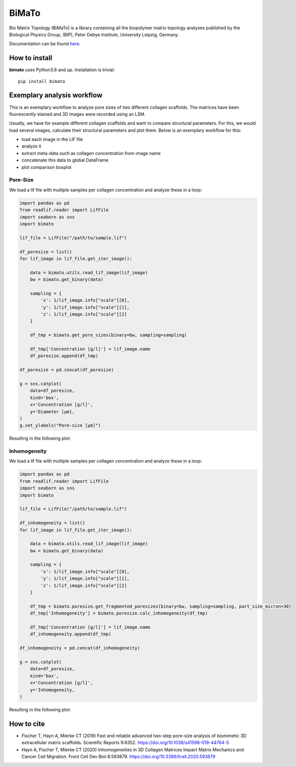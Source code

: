 BiMaTo
======

|DOI1| |DOI2| |GPLv3 license| |PyPI version shields.io| |Documentation Status|

.. |DOI1| image:: https://zenodo.org/badge/DOI/10.1038/s41598-019-44764-5.svg
   :target: https://doi.org/10.1038/s41598-019-44764-5

.. |DOI2| image:: https://zenodo.org/badge/DOI/10.3389/fcell.2020.593879.svg
   :target: https://doi.org/10.3389/fcell.2020.593879

.. |PyPI version shields.io| image:: https://img.shields.io/pypi/v/bimato.svg
   :target: https://pypi.python.org/pypi/bimato/

.. |GPLv3 license| image:: https://img.shields.io/badge/License-GPLv3-blue.svg
   :target: http://perso.crans.org/besson/LICENSE.html

.. |Documentation Status| image:: https://readthedocs.org/projects/bimato/badge/?version=latest
   :target: http://bimato.readthedocs.io/?badge=latest

Bio Matrix Topology (BiMaTo) is a library containing all the biopolymer matrix topology analyses published by the Biological Physics Group, (BIP), Peter Debye Institute, University Leipzig, Germany.

Documentation can be found `here <https://bimato.readthedocs.io/>`__.

How to install
--------------

**bimato** uses Python3.8 and up. Installation is trivial::

    pip install bimato

Exemplary analysis workflow
---------------------------

This is an exemplary workflow to analyze pore sizes of two different collagen scaffolds. The matrices have been fluorescently stained and 3D images were recorded using an LSM.

Usually, we have for example different collagen scaffolds and want to compare structural parameters. For this, we would load several images, calculate their structural parameters and plot them. Below is an exemplary workflow for this:

- load each image in the LIF file
- analyze it
- extract meta-data such as collagen concentration from image name
- concatenate this data to global DataFrame
- plot comparison boxplot

Pore-Size
^^^^^^^^^

We load a lif file with multiple samples per collagen concentration and analyze these in a loop:

..  code-block:: python

    import pandas as pd
    from readlif.reader import LifFile
    import seaborn as sns
    import bimato

    lif_file = LifFile("/path/to/sample.lif")

    df_poresize = list()
    for lif_image in lif_file.get_iter_image():

        data = bimato.utils.read_lif_image(lif_image)
        bw = bimato.get_binary(data)

        sampling = {
            'x': 1/lif_image.info["scale"][0],
            'y': 1/lif_image.info["scale"][1],
            'z': 1/lif_image.info["scale"][2]
        }

        df_tmp = bimato.get_pore_sizes(binary=bw, sampling=sampling)

        df_tmp['Concentration [g/l]'] = lif_image.name
        df_poresize.append(df_tmp)

    df_poresize = pd.concat(df_poresize)

    g = sns.catplot(
        data=df_poresize,
        kind='box',
        x='Concentration [g/l]',
        y='Diameter [µm],
    )
    g.set_ylabels("Pore-size [µm]")

Resulting in the following plot:

.. image:: https://github.com/tku137/bimato/raw/main/docs/source/poresize_m.jpeg
  :width: 200
  :align: center
  :alt: boxplot of poresize between two differently concentrated collagen matrices

Inhomogeneity
^^^^^^^^^^^^^

We load a lif file with multiple samples per collagen concentration and analyze these in a loop:

..  code-block:: python

    import pandas as pd
    from readlif.reader import LifFile
    import seaborn as sns
    import bimato

    lif_file = LifFile("/path/to/sample.lif")

    df_inhomogeneity = list()
    for lif_image in lif_file.get_iter_image():

        data = bimato.utils.read_lif_image(lif_image)
        bw = bimato.get_binary(data)

        sampling = {
            'x': 1/lif_image.info["scale"][0],
            'y': 1/lif_image.info["scale"][1],
            'z': 1/lif_image.info["scale"][2]
        }

        df_tmp = bimato.poresize.get_fragmented_poresizes(binary=bw, sampling=sampling, part_size_micron=30)
        df_tmp['Inhomogeneity'] = bimato.poresize.calc_inhomogeneity(df_tmp)

        df_tmp['Concentration [g/l]'] = lif_image.name
        df_inhomogeneity.append(df_tmp)

    df_inhomogeneity = pd.concat(df_inhomogeneity)

    g = sns.catplot(
        data=df_poresize,
        kind='box',
        x='Concentration [g/l]',
        y='Inhomogeneity,
    )

Resulting in the following plot:

.. image:: https://github.com/tku137/bimato/raw/main/docs/source/inhomogeneity_m.jpeg
  :width: 200
  :align: center
  :alt: boxplot of inhomogeneity between two differently concentrated collagen matrices

How to cite
-----------

- Fischer T, Hayn A, Mierke CT (2019) Fast and reliable advanced two-step pore-size analysis of biomimetic 3D extracellular matrix scaffolds. Scientific Reports 9:8352. https://doi.org/10.1038/s41598-019-44764-5
- Hayn A, Fischer T, Mierke CT (2020) Inhomogeneities in 3D Collagen Matrices Impact Matrix Mechanics and Cancer Cell Migration. Front Cell Dev Biol 8:593879. https://doi.org/10.3389/fcell.2020.593879

